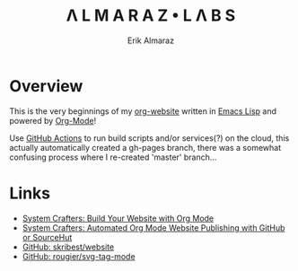 #+TITLE:Λ L M A R A Z  •  L Λ B S
#+AUTHOR: Erik Almaraz

* Overview

This is the very beginnings of my [[https://github.com/skribest/org-website][org-website]] written in [[https://www.gnu.org/software/emacs/][Emacs Lisp]] and powered by [[https://orgmode.org/][Org-Mode]]!

Use [[https://github.com/features/actions][GitHub Actions]] to run build scripts and/or services(?) on the cloud, this actually automatically created a gh-pages branch, there was a somewhat confusing process  where I re-created 'master' branch...


* Links

- [[https://systemcrafters.net/publishing-websites-with-org-mode/building-the-site/][System Crafters: Build Your Website with Org Mode]]
- [[https://systemcrafters.net/publishing-websites-with-org-mode/automated-site-publishing/][System Crafters: Automated Org Mode Website Publishing with GitHub or SourceHut]]
- [[https://github.com/skribest/website][GitHub: skribest/website]]
- [[https://github.com/rougier/svg-tag-mode][GitHub: rougier/svg-tag-mode]]
